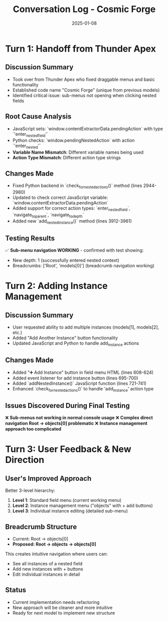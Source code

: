 #+TITLE: Conversation Log - Cosmic Forge
#+DATE: 2025-01-08
#+MODEL: Cosmic Forge
#+SESSION_START: 14:30:00
#+FILETAGS: :conversation:log:cosmic-forge:

* Turn 1: Handoff from Thunder Apex
  :PROPERTIES:
  :TIMESTAMP: 14:30:00
  :END:

** Discussion Summary
- Took over from Thunder Apex who fixed draggable menus and basic functionality
- Established code name "Cosmic Forge" (unique from previous models)
- Identified critical issue: sub-menus not opening when clicking nested fields

** Root Cause Analysis
- JavaScript sets: `window.contentExtractorData.pendingAction` with type `'enter_nested_field'`
- Python checks: `window.pendingNestedAction` with action `'enter_nested'`
- **Variable Name Mismatch**: Different variable names being used
- **Action Type Mismatch**: Different action type strings

** Changes Made
- Fixed Python backend in `check_for_nested_actions()` method (lines 2944-2980)
- Updated to check correct JavaScript variable: `window.contentExtractorData.pendingAction`
- Added support for correct action types: `enter_nested_field`, `navigate_to_parent`, `navigate_to_depth`
- Added new `add_nested_instance()` method (lines 3912-3961)

** Testing Results
✅ **Sub-menu navigation WORKING** - confirmed with test showing:
- New depth: 1 (successfully entered nested context)
- Breadcrumbs: ['Root', 'models[0]'] (breadcrumb navigation working)

* Turn 2: Adding Instance Management
  :PROPERTIES:
  :TIMESTAMP: 15:00:00
  :END:

** Discussion Summary  
- User requested ability to add multiple instances (models[1], models[2], etc.)
- Added "Add Another Instance" button functionality
- Updated JavaScript and Python to handle add_instance actions

** Changes Made
- Added "➕ Add Instance" button in field menu HTML (lines 608-624)
- Added event listener for add instance button (lines 695-700)
- Added `addNestedInstance()` JavaScript function (lines 721-741)
- Enhanced `check_for_nested_actions()` to handle 'add_instance' action type

** Issues Discovered During Final Testing
❌ **Sub-menus not working in normal console usage**
❌ **Complex direct navigation Root → objects[0] problematic**
❌ **Instance management approach too complicated**

* Turn 3: User Feedback & New Direction
  :PROPERTIES:
  :TIMESTAMP: 15:30:00
  :END:

** User's Improved Approach
Better 3-level hierarchy:
1. **Level 1**: Standard field menu (current working menu)
2. **Level 2**: Instance management menu ("objects" with + add buttons)
3. **Level 3**: Individual instance editing (detailed sub-menu)

** Breadcrumb Structure
- Current: Root → objects[0] 
- **Proposed: Root → objects → objects[0]**

This creates intuitive navigation where users can:
- See all instances of a nested field
- Add new instances with + buttons  
- Edit individual instances in detail

** Status
- Current implementation needs refactoring
- New approach will be cleaner and more intuitive
- Ready for next model to implement new structure 